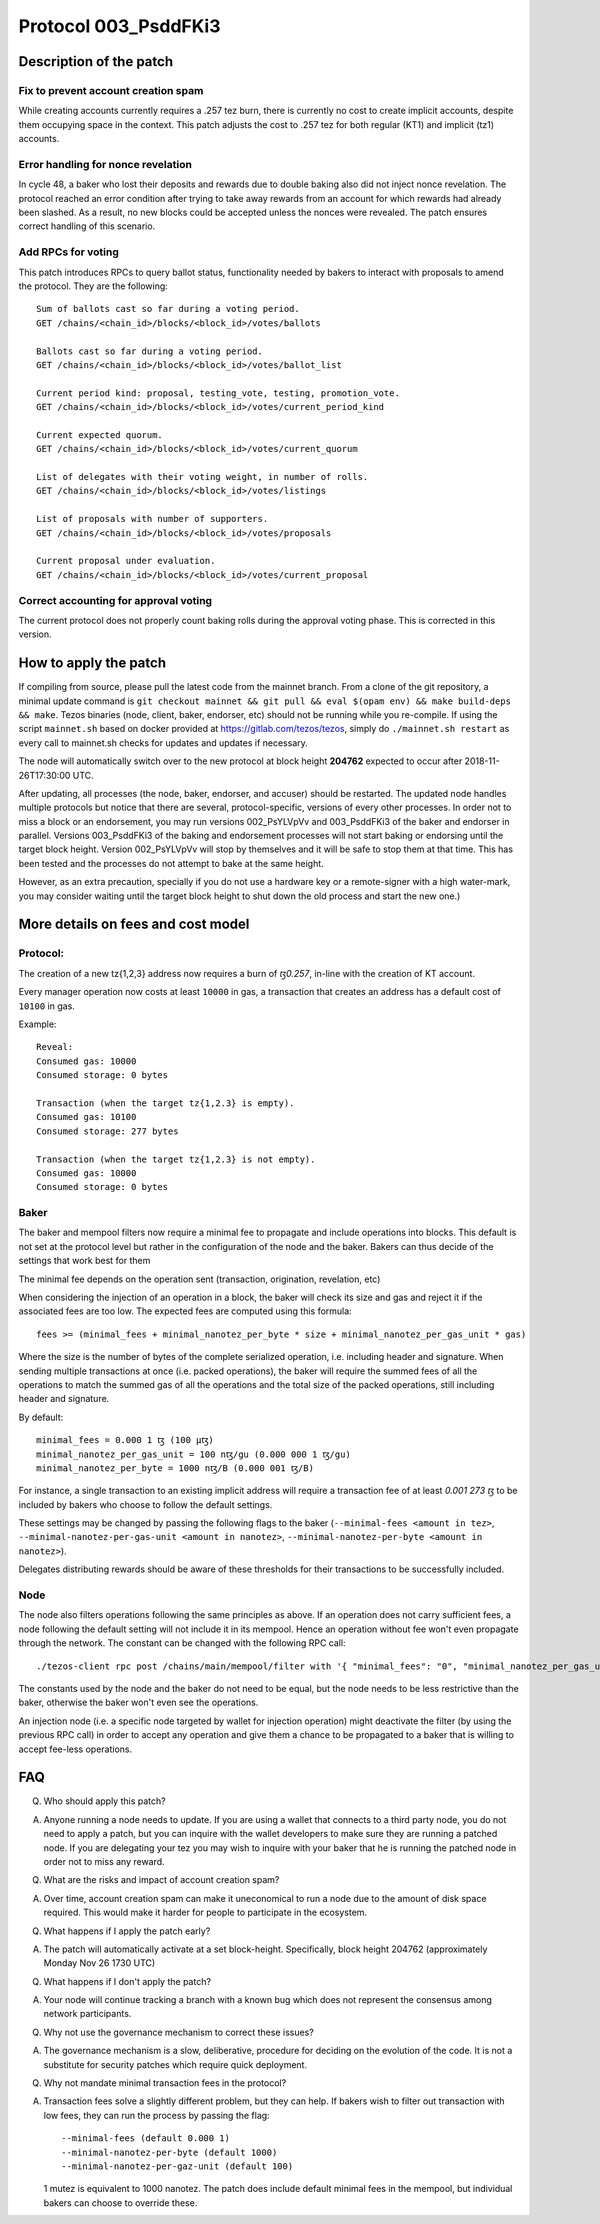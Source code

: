 .. _proto_003:

Protocol 003_PsddFKi3
=====================

Description of the patch
------------------------

Fix to prevent account creation spam
~~~~~~~~~~~~~~~~~~~~~~~~~~~~~~~~~~~~

While creating accounts currently requires a .257 tez burn, there is
currently no cost to create implicit accounts, despite them occupying
space in the context.
This patch adjusts the cost to .257 tez for both regular (KT1) and
implicit (tz1) accounts.

Error handling for nonce revelation
~~~~~~~~~~~~~~~~~~~~~~~~~~~~~~~~~~~

In cycle 48, a baker who lost their deposits and rewards due to double
baking also did not inject nonce revelation. The protocol reached an
error condition after trying to take away rewards from an account for
which rewards had already been slashed. As a result, no new blocks
could be accepted unless the nonces were revealed. The patch ensures
correct handling of this scenario.

Add RPCs for voting
~~~~~~~~~~~~~~~~~~~

This patch introduces RPCs to query ballot status, functionality
needed by bakers to interact with proposals to amend the protocol.
They are the following::

   Sum of ballots cast so far during a voting period.
   GET /chains/<chain_id>/blocks/<block_id>/votes/ballots

   Ballots cast so far during a voting period.
   GET /chains/<chain_id>/blocks/<block_id>/votes/ballot_list

   Current period kind: proposal, testing_vote, testing, promotion_vote.
   GET /chains/<chain_id>/blocks/<block_id>/votes/current_period_kind

   Current expected quorum.
   GET /chains/<chain_id>/blocks/<block_id>/votes/current_quorum

   List of delegates with their voting weight, in number of rolls.
   GET /chains/<chain_id>/blocks/<block_id>/votes/listings

   List of proposals with number of supporters.
   GET /chains/<chain_id>/blocks/<block_id>/votes/proposals

   Current proposal under evaluation.
   GET /chains/<chain_id>/blocks/<block_id>/votes/current_proposal

Correct accounting for approval voting
~~~~~~~~~~~~~~~~~~~~~~~~~~~~~~~~~~~~~~

The current protocol does not properly count baking rolls during the
approval voting phase. This is corrected in this version.


How to apply the patch
----------------------

If compiling from source, please pull the latest code from the mainnet
branch. From a clone of the git repository, a minimal update command
is ``git checkout mainnet && git pull && eval $(opam env) && make
build-deps && make``.
Tezos binaries (node, client, baker, endorser, etc) should not be
running while you re-compile.
If using the script ``mainnet.sh`` based on docker provided at
https://gitlab.com/tezos/tezos, simply do ``./mainnet.sh restart`` as
every call to mainnet.sh checks for updates and updates if necessary.

The node will automatically switch over to the new protocol at block
height **204762** expected to occur after 2018-11-26T17:30:00 UTC.

After updating, all processes (the node, baker, endorser, and accuser)
should be restarted. The updated node handles multiple protocols but
notice that there are several, protocol-specific, versions of every
other processes.
In order not to miss a block or an endorsement, you may run versions
002_PsYLVpVv and 003_PsddFKi3 of the baker and endorser in parallel.
Versions 003_PsddFKi3 of the baking and endorsement processes will not
start baking or endorsing until the target block height. Version
002_PsYLVpVv will stop by themselves and it will be safe to stop them
at that time. This has been tested and the processes do not attempt to
bake at the same height.

However, as an extra precaution, specially if you do not use a
hardware key or a remote-signer with a high water-mark, you may
consider waiting until the target block height to shut down the old
process and start the new one.)

More details on fees and cost model
-----------------------------------

Protocol:
~~~~~~~~~

The creation of a new tz{1,2,3} address now requires a burn of `ꜩ0.257`,
in-line with the creation of KT account.

Every manager operation now costs at least ``10000`` in gas,
a transaction that creates an address has a default cost of ``10100`` in gas.

Example::

   Reveal:
   Consumed gas: 10000
   Consumed storage: 0 bytes

   Transaction (when the target tz{1,2.3} is empty).
   Consumed gas: 10100
   Consumed storage: 277 bytes

   Transaction (when the target tz{1,2.3} is not empty).
   Consumed gas: 10000
   Consumed storage: 0 bytes


Baker
~~~~~

The baker and mempool filters now require a minimal fee to propagate
and include operations into blocks. This default is not set at the
protocol level but rather in the configuration of the node and the baker.
Bakers can thus decide of the settings that work best for them

The minimal fee depends on the operation sent (transaction, origination,
revelation, etc)

When considering the injection of an operation in a block, the baker
will check its size and gas and reject it if the associated fees are
too low.
The expected fees are computed using this formula::

   fees >= (minimal_fees + minimal_nanotez_per_byte * size + minimal_nanotez_per_gas_unit * gas)

Where the size is the number of bytes of the complete serialized
operation, i.e. including header and signature.
When sending multiple transactions at once (i.e. packed operations),
the baker will require the summed fees of all the operations to match
the summed gas of all the operations and the total size of the packed
operations, still including header and signature.

By default::

   minimal_fees = 0.000 1 ꜩ (100 µꜩ)
   minimal_nanotez_per_gas_unit = 100 nꜩ/gu (0.000 000 1 ꜩ/gu)
   minimal_nanotez_per_byte = 1000 nꜩ/B (0.000 001 ꜩ/B)

For instance, a single transaction to an existing implicit address
will require a transaction fee of at least `0.001 273 ꜩ`
to be included by bakers who choose to follow the default settings.

These settings may be changed by passing the following flags to the baker
(``--minimal-fees <amount in tez>``,
``--minimal-nanotez-per-gas-unit <amount in nanotez>``,
``--minimal-nanotez-per-byte <amount in nanotez>``).

Delegates distributing rewards should be aware of these thresholds
for their transactions to be successfully included.

Node
~~~~

The node also filters operations following the same principles as
above. If an operation does not carry sufficient fees, a node
following the default setting will not include it in its mempool.
Hence an operation without fee won't even propagate through
the network. The constant can be changed with the following RPC
call::

   ./tezos-client rpc post /chains/main/mempool/filter with '{ "minimal_fees": "0", "minimal_nanotez_per_gas_unit": "0", "minimal_nanotez_per_byte": "0" }'

The constants used by the node and the baker do not need to be equal,
but the node needs to be less restrictive than the baker, otherwise
the baker won't even see the operations.

An injection node (i.e. a specific node targeted by wallet for
injection operation) might deactivate the filter (by using the
previous RPC call) in order to accept any operation and give them a
chance to be propagated to a baker that is willing to accept fee-less
operations.


FAQ
---

Q. Who should apply this patch?

A. Anyone running a node needs to update. If you are using a wallet
   that connects to a third party node, you do not need to apply a
   patch, but you can inquire with the wallet developers to make sure
   they are running a patched node. If you are delegating your tez you
   may wish to inquire with your baker that he is running the patched
   node in order not to miss any reward.

Q. What are the risks and impact of account creation spam?

A. Over time, account creation spam can make it uneconomical to run a
   node due to the amount of disk space required. This would make it
   harder for people to participate in the ecosystem.

Q. What happens if I apply the patch early?

A. The patch will automatically activate at a set block-height.
   Specifically, block height 204762 (approximately Monday Nov 26 1730
   UTC)

Q. What happens if I don't apply the patch?

A. Your node will continue tracking a branch with a known bug which
   does not represent the consensus among network participants.

Q. Why not use the governance mechanism to correct these issues?

A. The governance mechanism is a slow, deliberative, procedure for
   deciding on the evolution of the code. It is not a substitute for
   security patches which require quick deployment.

Q. Why not mandate minimal transaction fees in the protocol?

A. Transaction fees solve a slightly different problem, but they can
   help. If bakers wish to filter out transaction with low fees, they
   can run the process by passing the flag::

      --minimal-fees (default 0.000 1)
      --minimal-nanotez-per-byte (default 1000)
      --minimal-nanotez-per-gaz-unit (default 100)

   1 mutez is equivalent to 1000 nanotez. The patch does include
   default minimal fees in the mempool, but individual bakers can
   choose to override these.
